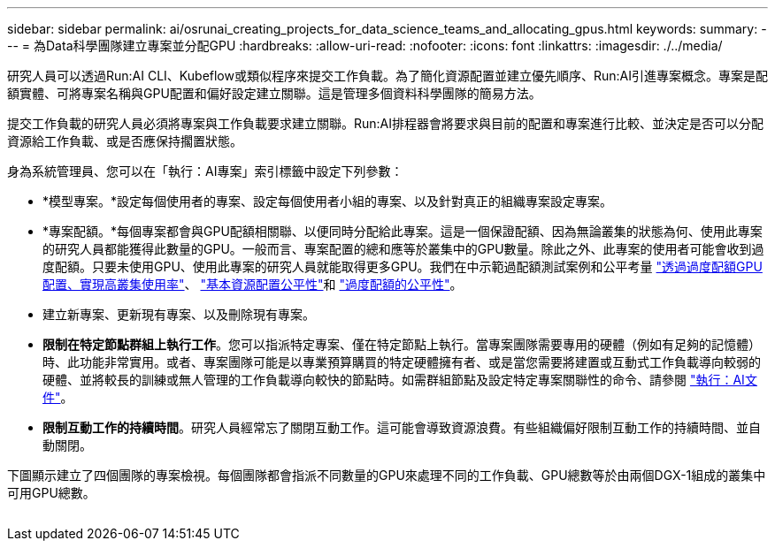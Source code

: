 ---
sidebar: sidebar 
permalink: ai/osrunai_creating_projects_for_data_science_teams_and_allocating_gpus.html 
keywords:  
summary:  
---
= 為Data科學團隊建立專案並分配GPU
:hardbreaks:
:allow-uri-read: 
:nofooter: 
:icons: font
:linkattrs: 
:imagesdir: ./../media/


[role="lead"]
研究人員可以透過Run:AI CLI、Kubeflow或類似程序來提交工作負載。為了簡化資源配置並建立優先順序、Run:AI引進專案概念。專案是配額實體、可將專案名稱與GPU配置和偏好設定建立關聯。這是管理多個資料科學團隊的簡易方法。

提交工作負載的研究人員必須將專案與工作負載要求建立關聯。Run:AI排程器會將要求與目前的配置和專案進行比較、並決定是否可以分配資源給工作負載、或是否應保持擱置狀態。

身為系統管理員、您可以在「執行：AI專案」索引標籤中設定下列參數：

* *模型專案。*設定每個使用者的專案、設定每個使用者小組的專案、以及針對真正的組織專案設定專案。
* *專案配額。*每個專案都會與GPU配額相關聯、以便同時分配給此專案。這是一個保證配額、因為無論叢集的狀態為何、使用此專案的研究人員都能獲得此數量的GPU。一般而言、專案配置的總和應等於叢集中的GPU數量。除此之外、此專案的使用者可能會收到過度配額。只要未使用GPU、使用此專案的研究人員就能取得更多GPU。我們在中示範過配額測試案例和公平考量 link:osrunai_achieving_high_cluster_utilization_with_over-uota_gpu_allocation.html["透過過度配額GPU配置、實現高叢集使用率"]、 link:osrunai_basic_resource_allocation_fairness.html["基本資源配置公平性"]和 link:osrunai_over-quota_fairness.html["過度配額的公平性"]。
* 建立新專案、更新現有專案、以及刪除現有專案。
* *限制在特定節點群組上執行工作*。您可以指派特定專案、僅在特定節點上執行。當專案團隊需要專用的硬體（例如有足夠的記憶體）時、此功能非常實用。或者、專案團隊可能是以專業預算購買的特定硬體擁有者、或是當您需要將建置或互動式工作負載導向較弱的硬體、並將較長的訓練或無人管理的工作負載導向較快的節點時。如需群組節點及設定特定專案關聯性的命令、請參閱  https://docs.run.ai/Administrator/Admin-User-Interface-Setup/Working-with-Projects/["執行：AI文件"^]。
* *限制互動工作的持續時間*。研究人員經常忘了關閉互動工作。這可能會導致資源浪費。有些組織偏好限制互動工作的持續時間、並自動關閉。


下圖顯示建立了四個團隊的專案檢視。每個團隊都會指派不同數量的GPU來處理不同的工作負載、GPU總數等於由兩個DGX-1組成的叢集中可用GPU總數。

image:osrunai_image4.png[""]
